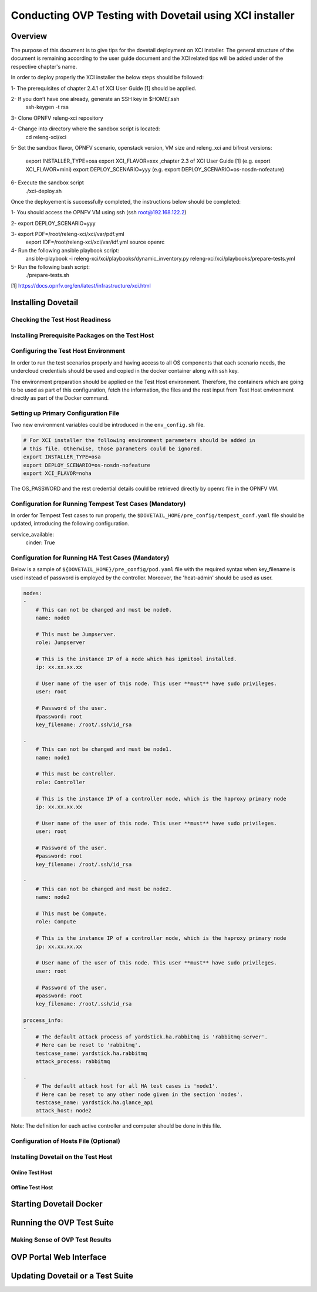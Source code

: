 .. This work is licensed under a Creative Commons Attribution 4.0 International License.
.. http://creativecommons.org/licenses/by/4.0
.. (c) OPNFV, Huawei Technologies Co.,Ltd and others.

===========================================================
Conducting OVP Testing with Dovetail using XCI installer
===========================================================

Overview
------------------------------
The purpose of this document is to give tips for the dovetail deployment
on XCI installer.
The general structure of the document is remaining according to the user guide
document and the XCI related tips will be added under of the respective
chapter's name.

In order to deploy properly the XCI installer the below steps should be followed:

1- The prerequisites of chapter 2.4.1 of XCI User Guide [1] should be applied.

2- If you don’t have one already, generate an SSH key in $HOME/.ssh
   ssh-keygen -t rsa

3- Clone OPNFV releng-xci repository

4- Change into directory where the sandbox script is located:
   cd releng-xci/xci

5- Set the sandbox flavor, OPNFV scenario, openstack version, VM size and releng_xci and bifrost versions:

   export INSTALLER_TYPE=osa
   export XCI_FLAVOR=xxx ,chapter 2.3 of XCI User Guide [1]
   (e.g. export XCI_FLAVOR=mini)
   export DEPLOY_SCENARIO=yyy
   (e.g. export DEPLOY_SCENARIO=os-nosdn-nofeature)

6- Execute the sandbox script
   ./xci-deploy.sh

Once the deployement is successfully completed, the instructions below should be completed:

1- You should access the OPNFV VM using ssh (ssh root@192.168.122.2)

2- export DEPLOY_SCENARIO=yyy

3- export PDF=/root/releng-xci/xci/var/pdf.yml
   export IDF=/root/releng-xci/xci/var/idf.yml
   source openrc

4- Run the following ansible playbook script:
   ansible-playbook -i releng-xci/xci/playbooks/dynamic_inventory.py releng-xci/xci/playbooks/prepare-tests.yml

5- Run the following bash script:
   ./prepare-tests.sh



[1] https://docs.opnfv.org/en/latest/infrastructure/xci.html


Installing Dovetail
--------------------


Checking the Test Host Readiness
^^^^^^^^^^^^^^^^^^^^^^^^^^^^^^^^


Installing Prerequisite Packages on the Test Host
^^^^^^^^^^^^^^^^^^^^^^^^^^^^^^^^^^^^^^^^^^^^^^^^^


Configuring the Test Host Environment
^^^^^^^^^^^^^^^^^^^^^^^^^^^^^^^^^^^^^

In order to run the test scenarios properly and having access to all OS components
that each scenario needs, the undercloud credentials should be used and copied in the
docker container along with ssh key.

The environment preparation should be applied on the Test Host environment.
Therefore, the containers which are going to be used as part of this configuration,
fetch the information, the files and the rest input from Test Host environment directly
as part of the Docker command.

Setting up Primary Configuration File
^^^^^^^^^^^^^^^^^^^^^^^^^^^^^^^^^^^^^

Two new environment variables could be introduced in the ``env_config.sh`` file.


.. code-block:: bash

   # For XCI installer the following environment parameters should be added in
   # this file. Otherwise, those parameters could be ignored.
   export INSTALLER_TYPE=osa
   export DEPLOY_SCENARIO=os-nosdn-nofeature
   export XCI_FLAVOR=noha

The OS_PASSWORD and the rest credential details could be retrieved directly by openrc file in the OPNFV VM.

Configuration for Running Tempest Test Cases (Mandatory)
^^^^^^^^^^^^^^^^^^^^^^^^^^^^^^^^^^^^^^^^^^^^^^^^^^^^^^^^

In order for Tempest Test cases to run properly, the  ``$DOVETAIL_HOME/pre_config/tempest_conf.yaml``
file should be updated, introducing the following configuration.

service_available:
    cinder: True

Configuration for Running HA Test Cases (Mandatory)
^^^^^^^^^^^^^^^^^^^^^^^^^^^^^^^^^^^^^^^^^^^^^^^^^^^

Below is a sample of ``${DOVETAIL_HOME}/pre_config/pod.yaml`` file with
the required syntax when key_filename is used instead of password is employed
by the controller.
Moreover, the 'heat-admin' should be used as user.

.. code-block:: bash

   nodes:
   -
       # This can not be changed and must be node0.
       name: node0

       # This must be Jumpserver.
       role: Jumpserver

       # This is the instance IP of a node which has ipmitool installed.
       ip: xx.xx.xx.xx

       # User name of the user of this node. This user **must** have sudo privileges.
       user: root

       # Password of the user.
       #password: root
       key_filename: /root/.ssh/id_rsa

   -
       # This can not be changed and must be node1.
       name: node1

       # This must be controller.
       role: Controller

       # This is the instance IP of a controller node, which is the haproxy primary node
       ip: xx.xx.xx.xx

       # User name of the user of this node. This user **must** have sudo privileges.
       user: root

       # Password of the user.
       #password: root
       key_filename: /root/.ssh/id_rsa

   -
       # This can not be changed and must be node2.
       name: node2

       # This must be Compute.
       role: Compute

       # This is the instance IP of a controller node, which is the haproxy primary node
       ip: xx.xx.xx.xx

       # User name of the user of this node. This user **must** have sudo privileges.
       user: root

       # Password of the user.
       #password: root
       key_filename: /root/.ssh/id_rsa

   process_info:
   -
       # The default attack process of yardstick.ha.rabbitmq is 'rabbitmq-server'.
       # Here can be reset to 'rabbitmq'.
       testcase_name: yardstick.ha.rabbitmq
       attack_process: rabbitmq

   -
       # The default attack host for all HA test cases is 'node1'.
       # Here can be reset to any other node given in the section 'nodes'.
       testcase_name: yardstick.ha.glance_api
       attack_host: node2

Note: The definition for each active controller and computer should be done in this file.

Configuration of Hosts File (Optional)
^^^^^^^^^^^^^^^^^^^^^^^^^^^^^^^^^^^^^^


Installing Dovetail on the Test Host
^^^^^^^^^^^^^^^^^^^^^^^^^^^^^^^^^^^^


Online Test Host
""""""""""""""""


Offline Test Host
"""""""""""""""""


Starting Dovetail Docker
------------------------


Running the OVP Test Suite
----------------------------


Making Sense of OVP Test Results
^^^^^^^^^^^^^^^^^^^^^^^^^^^^^^^^


OVP Portal Web Interface
------------------------


Updating Dovetail or a Test Suite
---------------------------------
